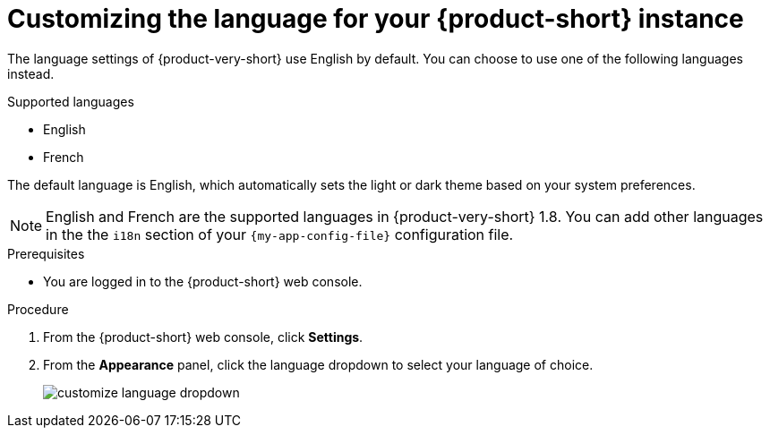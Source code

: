 :_mod-docs-content-type: PROCEDURE

[id="proc-customize-rhdh-language_{context}"]
= Customizing the language for your {product-short} instance

The language settings of {product-very-short} use English by default. You can choose to use one of the following languages instead.

.Supported languages
* English
* French

The default language is English, which automatically sets the light or dark theme based on your system preferences.

[NOTE]
====
English and French are the supported languages in {product-very-short} 1.8. You can add other languages in the the `i18n` section of your `{my-app-config-file}` configuration file.
====

.Prerequisites

* You are logged in to the {product-short} web console.

.Procedure

. From the {product-short} web console, click *Settings*.
. From the *Appearance* panel, click the language dropdown to select your language of choice.
+
image::rhdh/customize-language-dropdown.png[]